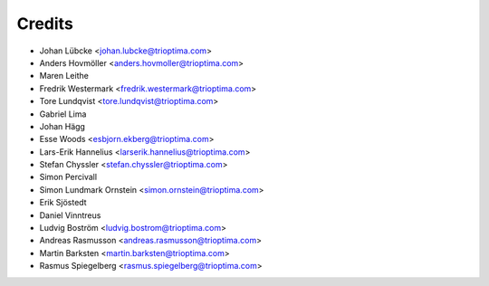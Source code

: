 =======
Credits
=======

* Johan Lübcke <johan.lubcke@trioptima.com>
* Anders Hovmöller <anders.hovmoller@trioptima.com>
* Maren Leithe
* Fredrik Westermark <fredrik.westermark@trioptima.com>
* Tore Lundqvist <tore.lundqvist@trioptima.com>
* Gabriel Lima
* Johan Hägg
* Esse Woods <esbjorn.ekberg@trioptima.com>
* Lars-Erik Hannelius <larserik.hannelius@trioptima.com>
* Stefan Chyssler <stefan.chyssler@trioptima.com>
* Simon Percivall
* Simon Lundmark Ornstein <simon.ornstein@trioptima.com>
* Erik Sjöstedt
* Daniel Vinntreus
* Ludvig Boström <ludvig.bostrom@trioptima.com>
* Andreas Rasmusson <andreas.rasmusson@trioptima.com>
* Martin Barksten <martin.barksten@trioptima.com>
* Rasmus Spiegelberg <rasmus.spiegelberg@trioptima.com>
